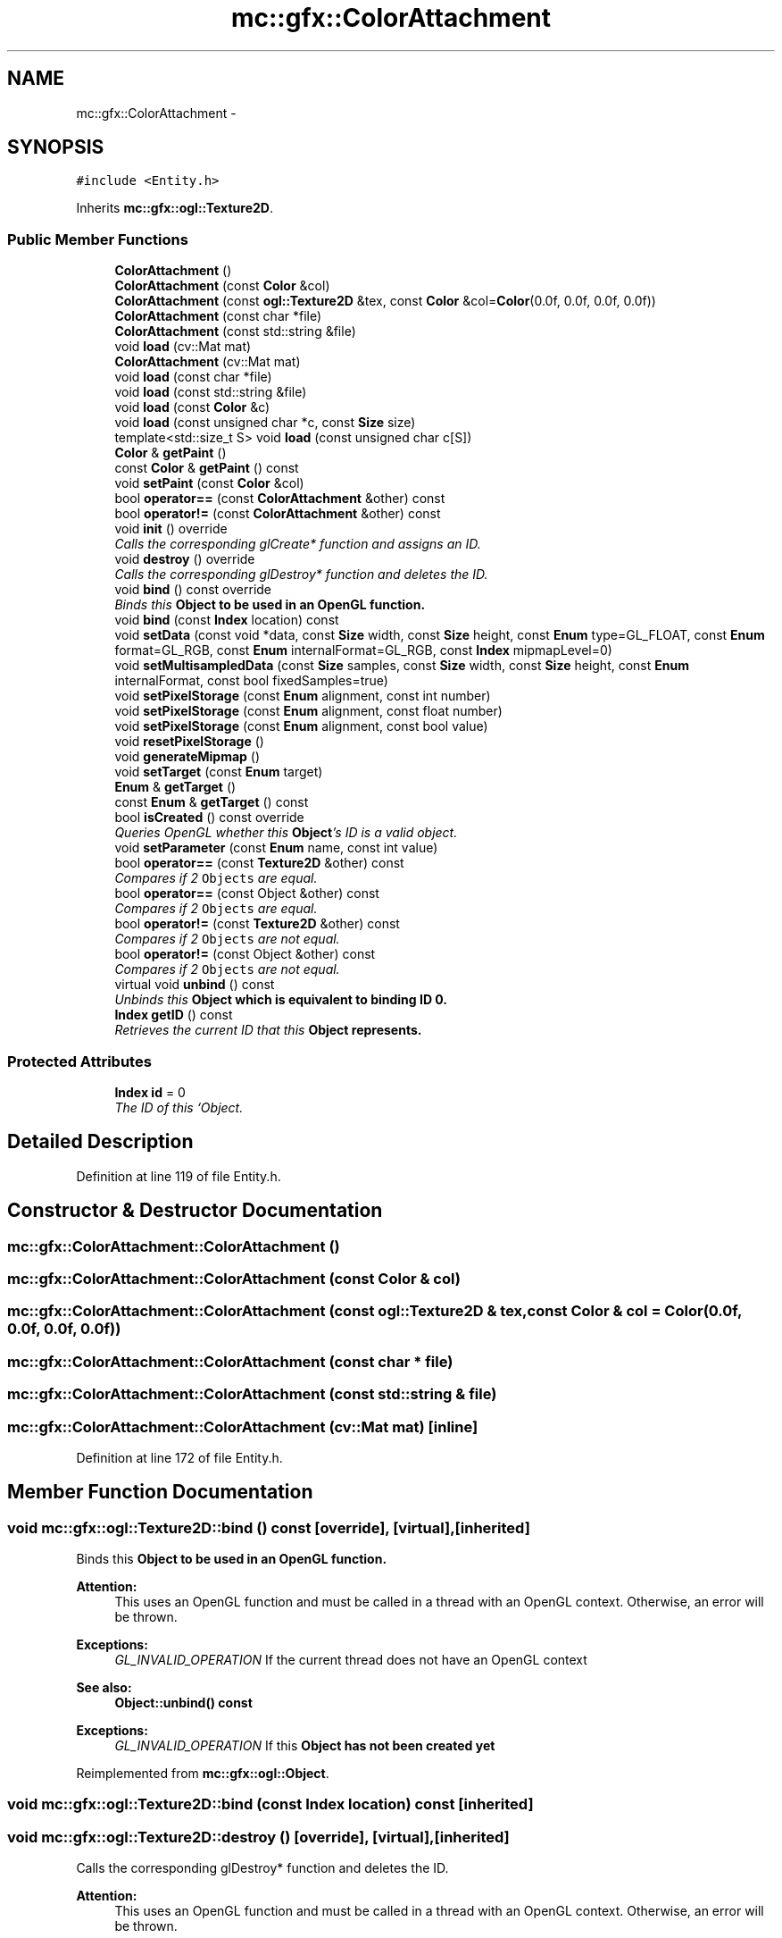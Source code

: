 .TH "mc::gfx::ColorAttachment" 3 "Sat Apr 8 2017" "Version Alpha" "MACE" \" -*- nroff -*-
.ad l
.nh
.SH NAME
mc::gfx::ColorAttachment \- 
.SH SYNOPSIS
.br
.PP
.PP
\fC#include <Entity\&.h>\fP
.PP
Inherits \fBmc::gfx::ogl::Texture2D\fP\&.
.SS "Public Member Functions"

.in +1c
.ti -1c
.RI "\fBColorAttachment\fP ()"
.br
.ti -1c
.RI "\fBColorAttachment\fP (const \fBColor\fP &col)"
.br
.ti -1c
.RI "\fBColorAttachment\fP (const \fBogl::Texture2D\fP &tex, const \fBColor\fP &col=\fBColor\fP(0\&.0f, 0\&.0f, 0\&.0f, 0\&.0f))"
.br
.ti -1c
.RI "\fBColorAttachment\fP (const char *file)"
.br
.ti -1c
.RI "\fBColorAttachment\fP (const std::string &file)"
.br
.ti -1c
.RI "void \fBload\fP (cv::Mat mat)"
.br
.ti -1c
.RI "\fBColorAttachment\fP (cv::Mat mat)"
.br
.ti -1c
.RI "void \fBload\fP (const char *file)"
.br
.ti -1c
.RI "void \fBload\fP (const std::string &file)"
.br
.ti -1c
.RI "void \fBload\fP (const \fBColor\fP &c)"
.br
.ti -1c
.RI "void \fBload\fP (const unsigned char *c, const \fBSize\fP size)"
.br
.ti -1c
.RI "template<std::size_t S> void \fBload\fP (const unsigned char c[S])"
.br
.ti -1c
.RI "\fBColor\fP & \fBgetPaint\fP ()"
.br
.ti -1c
.RI "const \fBColor\fP & \fBgetPaint\fP () const "
.br
.ti -1c
.RI "void \fBsetPaint\fP (const \fBColor\fP &col)"
.br
.ti -1c
.RI "bool \fBoperator==\fP (const \fBColorAttachment\fP &other) const "
.br
.ti -1c
.RI "bool \fBoperator!=\fP (const \fBColorAttachment\fP &other) const "
.br
.ti -1c
.RI "void \fBinit\fP () override"
.br
.RI "\fICalls the corresponding glCreate* function and assigns an ID\&. \fP"
.ti -1c
.RI "void \fBdestroy\fP () override"
.br
.RI "\fICalls the corresponding glDestroy* function and deletes the ID\&. \fP"
.ti -1c
.RI "void \fBbind\fP () const  override"
.br
.RI "\fIBinds this \fC\fBObject\fP\fP to be used in an OpenGL function\&. \fP"
.ti -1c
.RI "void \fBbind\fP (const \fBIndex\fP location) const "
.br
.ti -1c
.RI "void \fBsetData\fP (const void *data, const \fBSize\fP width, const \fBSize\fP height, const \fBEnum\fP type=GL_FLOAT, const \fBEnum\fP format=GL_RGB, const \fBEnum\fP internalFormat=GL_RGB, const \fBIndex\fP mipmapLevel=0)"
.br
.ti -1c
.RI "void \fBsetMultisampledData\fP (const \fBSize\fP samples, const \fBSize\fP width, const \fBSize\fP height, const \fBEnum\fP internalFormat, const bool fixedSamples=true)"
.br
.ti -1c
.RI "void \fBsetPixelStorage\fP (const \fBEnum\fP alignment, const int number)"
.br
.ti -1c
.RI "void \fBsetPixelStorage\fP (const \fBEnum\fP alignment, const float number)"
.br
.ti -1c
.RI "void \fBsetPixelStorage\fP (const \fBEnum\fP alignment, const bool value)"
.br
.ti -1c
.RI "void \fBresetPixelStorage\fP ()"
.br
.ti -1c
.RI "void \fBgenerateMipmap\fP ()"
.br
.ti -1c
.RI "void \fBsetTarget\fP (const \fBEnum\fP target)"
.br
.ti -1c
.RI "\fBEnum\fP & \fBgetTarget\fP ()"
.br
.ti -1c
.RI "const \fBEnum\fP & \fBgetTarget\fP () const "
.br
.ti -1c
.RI "bool \fBisCreated\fP () const  override"
.br
.RI "\fIQueries OpenGL whether this \fBObject\fP's ID is a valid object\&. \fP"
.ti -1c
.RI "void \fBsetParameter\fP (const \fBEnum\fP name, const int value)"
.br
.ti -1c
.RI "bool \fBoperator==\fP (const \fBTexture2D\fP &other) const "
.br
.RI "\fICompares if 2 \fCObjects\fP are equal\&. \fP"
.ti -1c
.RI "bool \fBoperator==\fP (const Object &other) const "
.br
.RI "\fICompares if 2 \fCObjects\fP are equal\&. \fP"
.ti -1c
.RI "bool \fBoperator!=\fP (const \fBTexture2D\fP &other) const "
.br
.RI "\fICompares if 2 \fCObjects\fP are not equal\&. \fP"
.ti -1c
.RI "bool \fBoperator!=\fP (const Object &other) const "
.br
.RI "\fICompares if 2 \fCObjects\fP are not equal\&. \fP"
.ti -1c
.RI "virtual void \fBunbind\fP () const "
.br
.RI "\fIUnbinds this \fC\fBObject\fP\fP which is equivalent to binding ID 0\&. \fP"
.ti -1c
.RI "\fBIndex\fP \fBgetID\fP () const "
.br
.RI "\fIRetrieves the current ID that this \fC\fBObject\fP\fP represents\&. \fP"
.in -1c
.SS "Protected Attributes"

.in +1c
.ti -1c
.RI "\fBIndex\fP \fBid\fP = 0"
.br
.RI "\fIThe ID of this `Object\&. \fP"
.in -1c
.SH "Detailed Description"
.PP 
Definition at line 119 of file Entity\&.h\&.
.SH "Constructor & Destructor Documentation"
.PP 
.SS "mc::gfx::ColorAttachment::ColorAttachment ()"

.SS "mc::gfx::ColorAttachment::ColorAttachment (const \fBColor\fP & col)"

.SS "mc::gfx::ColorAttachment::ColorAttachment (const \fBogl::Texture2D\fP & tex, const \fBColor\fP & col = \fC\fBColor\fP(0\&.0f, 0\&.0f, 0\&.0f, 0\&.0f)\fP)"

.SS "mc::gfx::ColorAttachment::ColorAttachment (const char * file)"

.SS "mc::gfx::ColorAttachment::ColorAttachment (const std::string & file)"

.SS "mc::gfx::ColorAttachment::ColorAttachment (cv::Mat mat)\fC [inline]\fP"

.PP
Definition at line 172 of file Entity\&.h\&.
.SH "Member Function Documentation"
.PP 
.SS "void mc::gfx::ogl::Texture2D::bind () const\fC [override]\fP, \fC [virtual]\fP, \fC [inherited]\fP"

.PP
Binds this \fC\fBObject\fP\fP to be used in an OpenGL function\&. 
.PP
\fBAttention:\fP
.RS 4
This uses an OpenGL function and must be called in a thread with an OpenGL context\&. Otherwise, an error will be thrown\&. 
.RE
.PP
\fBExceptions:\fP
.RS 4
\fIGL_INVALID_OPERATION\fP If the current thread does not have an OpenGL context 
.RE
.PP
\fBSee also:\fP
.RS 4
\fBObject::unbind() const\fP 
.RE
.PP
\fBExceptions:\fP
.RS 4
\fIGL_INVALID_OPERATION\fP If this \fC\fBObject\fP\fP has not been created yet 
.RE
.PP

.PP
Reimplemented from \fBmc::gfx::ogl::Object\fP\&.
.SS "void mc::gfx::ogl::Texture2D::bind (const \fBIndex\fP location) const\fC [inherited]\fP"

.SS "void mc::gfx::ogl::Texture2D::destroy ()\fC [override]\fP, \fC [virtual]\fP, \fC [inherited]\fP"

.PP
Calls the corresponding glDestroy* function and deletes the ID\&. 
.PP
\fBAttention:\fP
.RS 4
This uses an OpenGL function and must be called in a thread with an OpenGL context\&. Otherwise, an error will be thrown\&. 
.RE
.PP
\fBExceptions:\fP
.RS 4
\fIGL_INVALID_OPERATION\fP If the current thread does not have an OpenGL context 
.RE
.PP
\fBSee also:\fP
.RS 4
\fBObject::init()\fP 
.PP
\fBObject::bind() const\fP 
.PP
\fBObject::unbind\fP const 
.PP
\fBObject::isCreated() const\fP 
.RE
.PP
\fBExceptions:\fP
.RS 4
\fIGL_INVALID_OPERATION\fP If this \fC\fBObject\fP\fP has not been created yet (\fBObject::init()\fP has not been called) 
.RE
.PP

.PP
Implements \fBmc::gfx::ogl::Object\fP\&.
.SS "void mc::gfx::ogl::Texture2D::generateMipmap ()\fC [inherited]\fP"

.PP
\fBAttention:\fP
.RS 4
This uses an OpenGL function and must be called in a thread with an OpenGL context\&. Otherwise, an error will be thrown\&. 
.RE
.PP
\fBExceptions:\fP
.RS 4
\fIGL_INVALID_OPERATION\fP If the current thread does not have an OpenGL context 
.RE
.PP
\fBSee also:\fP
.RS 4
https://www.khronos.org/registry/OpenGL-Refpages/gl4/html/glGenerateMipmap.xhtml 
.RE
.PP

.SS "\fBIndex\fP mc::gfx::ogl::Object::getID () const\fC [inherited]\fP"

.PP
Retrieves the current ID that this \fC\fBObject\fP\fP represents\&. The ID is an unsigned number that acts like a pointer to OpenGL memory\&. It is assigned when \fBObject::init()\fP is called\&. 
.PP
If it is 0, the \fC\fBObject\fP\fP is considered uncreated\&. 
.PP
When using \fBObject::bind() const \fPit will bind to this ID\&. \fBObject::unbind() const \fPwill bind to ID 0, which is the equivelant of a null pointer\&. 
.PP
\fBReturns:\fP
.RS 4
The ID represented by this \fC\fBObject\fP\fP 
.RE
.PP

.SS "\fBColor\fP& mc::gfx::ColorAttachment::getPaint ()"

.SS "const \fBColor\fP& mc::gfx::ColorAttachment::getPaint () const"

.SS "\fBEnum\fP& mc::gfx::ogl::Texture2D::getTarget ()\fC [inherited]\fP"

.SS "const \fBEnum\fP& mc::gfx::ogl::Texture2D::getTarget () const\fC [inherited]\fP"

.SS "void mc::gfx::ogl::Texture2D::init ()\fC [override]\fP, \fC [virtual]\fP, \fC [inherited]\fP"

.PP
Calls the corresponding glCreate* function and assigns an ID\&. 
.PP
\fBAttention:\fP
.RS 4
This uses an OpenGL function and must be called in a thread with an OpenGL context\&. Otherwise, an error will be thrown\&. 
.RE
.PP
\fBExceptions:\fP
.RS 4
\fIGL_INVALID_OPERATION\fP If the current thread does not have an OpenGL context 
.RE
.PP
\fBSee also:\fP
.RS 4
\fBObject::destroy()\fP 
.PP
\fBObject::bind() const\fP 
.PP
\fBObject::unbind\fP const 
.PP
\fBObject::isCreated() const\fP 
.RE
.PP

.PP
Implements \fBmc::gfx::ogl::Object\fP\&.
.SS "bool mc::gfx::ogl::Texture2D::isCreated () const\fC [override]\fP, \fC [virtual]\fP, \fC [inherited]\fP"

.PP
Queries OpenGL whether this \fBObject\fP's ID is a valid object\&. 
.PP
\fBReturns:\fP
.RS 4
Whether this \fC\fBObject\fP\fP represents memory 
.RE
.PP
\fBSee also:\fP
.RS 4
\fBObject::bind() const\fP 
.PP
\fBObject::init()\fP 
.RE
.PP
\fBAttention:\fP
.RS 4
This uses an OpenGL function and must be called in a thread with an OpenGL context\&. Otherwise, an error will be thrown\&. 
.RE
.PP
\fBExceptions:\fP
.RS 4
\fIGL_INVALID_OPERATION\fP If the current thread does not have an OpenGL context 
.RE
.PP

.PP
Implements \fBmc::gfx::ogl::Object\fP\&.
.SS "void mc::gfx::ColorAttachment::load (cv::Mat mat)\fC [inline]\fP"

.PP
Definition at line 129 of file Entity\&.h\&.
.SS "void mc::gfx::ColorAttachment::load (const char * file)"

.SS "void mc::gfx::ColorAttachment::load (const std::string & file)"

.SS "void mc::gfx::ColorAttachment::load (const \fBColor\fP & c)"

.SS "void mc::gfx::ColorAttachment::load (const unsigned char * c, const \fBSize\fP size)"

.SS "template<std::size_t S> void mc::gfx::ColorAttachment::load (const unsigned char c[S])\fC [inline]\fP"

.PP
Definition at line 183 of file Entity\&.h\&.
.SS "bool mc::gfx::ogl::Object::operator!= (const \fBObject\fP & other) const\fC [inherited]\fP"

.PP
Compares if 2 \fCObjects\fP are not equal\&. 
.PP
\fBSee also:\fP
.RS 4
\fBObject::getID() const\fP 
.PP
\fBObject::operator==(const Object&) const\fP 
.RE
.PP
\fBReturns:\fP
.RS 4
Whether \fCthis\fP and \fCother\fP are different 
.RE
.PP
\fBParameters:\fP
.RS 4
\fIother\fP What to compare with 
.RE
.PP

.SS "bool mc::gfx::ColorAttachment::operator!= (const \fBColorAttachment\fP & other) const"

.SS "bool mc::gfx::ogl::Texture2D::operator!= (const \fBTexture2D\fP & other) const\fC [inherited]\fP"

.PP
Compares if 2 \fCObjects\fP are not equal\&. 
.PP
\fBSee also:\fP
.RS 4
\fBObject::getID() const\fP 
.PP
\fBObject::operator==(const Object&) const\fP 
.RE
.PP
\fBReturns:\fP
.RS 4
Whether \fCthis\fP and \fCother\fP are different 
.RE
.PP
\fBParameters:\fP
.RS 4
\fIother\fP What to compare with 
.RE
.PP

.SS "bool mc::gfx::ogl::Object::operator== (const \fBObject\fP & other) const\fC [inherited]\fP"

.PP
Compares if 2 \fCObjects\fP are equal\&. 
.PP
\fBSee also:\fP
.RS 4
\fBObject::getID() const\fP 
.PP
\fBObject::operator!=(const Object&) const\fP 
.RE
.PP
\fBReturns:\fP
.RS 4
Whether \fCthis\fP and \fCother\fP are the same 
.RE
.PP
\fBParameters:\fP
.RS 4
\fIother\fP What to compare with 
.RE
.PP

.SS "bool mc::gfx::ColorAttachment::operator== (const \fBColorAttachment\fP & other) const"

.SS "bool mc::gfx::ogl::Texture2D::operator== (const \fBTexture2D\fP & other) const\fC [inherited]\fP"

.PP
Compares if 2 \fCObjects\fP are equal\&. 
.PP
\fBSee also:\fP
.RS 4
\fBObject::getID() const\fP 
.PP
\fBObject::operator!=(const Object&) const\fP 
.RE
.PP
\fBReturns:\fP
.RS 4
Whether \fCthis\fP and \fCother\fP are the same 
.RE
.PP
\fBParameters:\fP
.RS 4
\fIother\fP What to compare with 
.RE
.PP

.SS "void mc::gfx::ogl::Texture2D::resetPixelStorage ()\fC [inherited]\fP"

.PP
\fBAttention:\fP
.RS 4
This uses an OpenGL function and must be called in a thread with an OpenGL context\&. Otherwise, an error will be thrown\&. 
.RE
.PP
\fBExceptions:\fP
.RS 4
\fIGL_INVALID_OPERATION\fP If the current thread does not have an OpenGL context 
.RE
.PP
\fBSee also:\fP
.RS 4
\fBTexture2D::setPixelStorage(const Enum, const int)\fP 
.PP
https://www.khronos.org/registry/OpenGL-Refpages/gl4/html/glPixelStore.xhtml 
.RE
.PP

.SS "void mc::gfx::ogl::Texture2D::setData (const void * data, const \fBSize\fP width, const \fBSize\fP height, const \fBEnum\fP type = \fCGL_FLOAT\fP, const \fBEnum\fP format = \fCGL_RGB\fP, const \fBEnum\fP internalFormat = \fCGL_RGB\fP, const \fBIndex\fP mipmapLevel = \fC0\fP)\fC [inherited]\fP"

.PP
\fBAttention:\fP
.RS 4
This uses an OpenGL function and must be called in a thread with an OpenGL context\&. Otherwise, an error will be thrown\&. 
.RE
.PP
\fBExceptions:\fP
.RS 4
\fIGL_INVALID_OPERATION\fP If the current thread does not have an OpenGL context 
.RE
.PP
\fBSee also:\fP
.RS 4
https://www.opengl.org/wiki/GLAPI/glTexImage2D 
.RE
.PP

.SS "void mc::gfx::ogl::Texture2D::setMultisampledData (const \fBSize\fP samples, const \fBSize\fP width, const \fBSize\fP height, const \fBEnum\fP internalFormat, const bool fixedSamples = \fCtrue\fP)\fC [inherited]\fP"

.PP
\fBAttention:\fP
.RS 4
This uses an OpenGL function and must be called in a thread with an OpenGL context\&. Otherwise, an error will be thrown\&. 
.RE
.PP
\fBExceptions:\fP
.RS 4
\fIGL_INVALID_OPERATION\fP If the current thread does not have an OpenGL context 
.RE
.PP
\fBSee also:\fP
.RS 4
https://www.khronos.org/registry/OpenGL-Refpages/gl4/html/glTexImage2DMultisample.xhtml 
.RE
.PP

.SS "void mc::gfx::ColorAttachment::setPaint (const \fBColor\fP & col)"

.SS "void mc::gfx::ogl::Texture2D::setParameter (const \fBEnum\fP name, const int value)\fC [inherited]\fP"

.PP
\fBAttention:\fP
.RS 4
This uses an OpenGL function and must be called in a thread with an OpenGL context\&. Otherwise, an error will be thrown\&. 
.RE
.PP
\fBExceptions:\fP
.RS 4
\fIGL_INVALID_OPERATION\fP If the current thread does not have an OpenGL context 
.RE
.PP
\fBSee also:\fP
.RS 4
https://www.opengl.org/wiki/GLAPI/glTexParameter 
.RE
.PP

.SS "void mc::gfx::ogl::Texture2D::setPixelStorage (const \fBEnum\fP alignment, const int number)\fC [inherited]\fP"

.PP
\fBAttention:\fP
.RS 4
This uses an OpenGL function and must be called in a thread with an OpenGL context\&. Otherwise, an error will be thrown\&. 
.RE
.PP
\fBExceptions:\fP
.RS 4
\fIGL_INVALID_OPERATION\fP If the current thread does not have an OpenGL context 
.RE
.PP
\fBSee also:\fP
.RS 4
https://www.khronos.org/registry/OpenGL-Refpages/gl4/html/glPixelStore.xhtml 
.RE
.PP

.SS "void mc::gfx::ogl::Texture2D::setPixelStorage (const \fBEnum\fP alignment, const float number)\fC [inherited]\fP"

.PP

.PP
\fBAttention:\fP
.RS 4
This uses an OpenGL function and must be called in a thread with an OpenGL context\&. Otherwise, an error will be thrown\&. 
.RE
.PP
\fBExceptions:\fP
.RS 4
\fIGL_INVALID_OPERATION\fP If the current thread does not have an OpenGL context 
.RE
.PP
\fBSee also:\fP
.RS 4
https://www.khronos.org/registry/OpenGL-Refpages/gl4/html/glPixelStore.xhtml 
.RE
.PP

.SS "void mc::gfx::ogl::Texture2D::setPixelStorage (const \fBEnum\fP alignment, const bool value)\fC [inherited]\fP"

.PP

.PP
\fBAttention:\fP
.RS 4
This uses an OpenGL function and must be called in a thread with an OpenGL context\&. Otherwise, an error will be thrown\&. 
.RE
.PP
\fBExceptions:\fP
.RS 4
\fIGL_INVALID_OPERATION\fP If the current thread does not have an OpenGL context 
.RE
.PP
\fBSee also:\fP
.RS 4
https://www.khronos.org/registry/OpenGL-Refpages/gl4/html/glPixelStore.xhtml 
.RE
.PP

.SS "void mc::gfx::ogl::Texture2D::setTarget (const \fBEnum\fP target)\fC [inherited]\fP"

.SS "virtual void mc::gfx::ogl::Object::unbind () const\fC [virtual]\fP, \fC [inherited]\fP"

.PP
Unbinds this \fC\fBObject\fP\fP which is equivalent to binding ID 0\&. 
.PP
\fBAttention:\fP
.RS 4
This uses an OpenGL function and must be called in a thread with an OpenGL context\&. Otherwise, an error will be thrown\&. 
.RE
.PP
\fBExceptions:\fP
.RS 4
\fIGL_INVALID_OPERATION\fP If the current thread does not have an OpenGL context 
.RE
.PP
\fBSee also:\fP
.RS 4
\fBObject::bind() const\fP 
.RE
.PP

.SH "Member Data Documentation"
.PP 
.SS "\fBIndex\fP mc::gfx::ogl::Object::id = 0\fC [protected]\fP, \fC [inherited]\fP"

.PP
The ID of this `Object\&. ` Should be set in \fBObject::init()\fP and become 0 in \fBObject::destroy()\fP 
.PP
\fBObject::getID() const \fPreturns this\&. 
.PP
Definition at line 197 of file OGL\&.h\&.

.SH "Author"
.PP 
Generated automatically by Doxygen for MACE from the source code\&.
